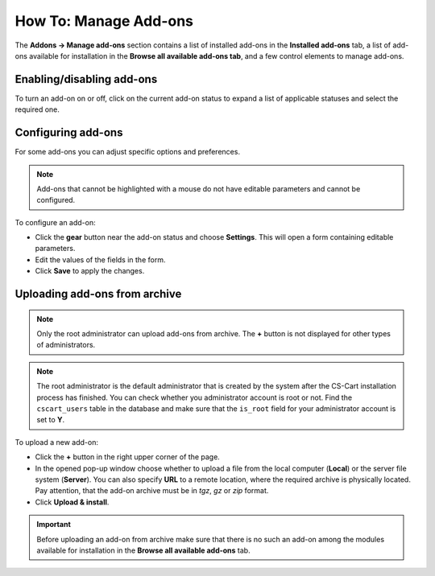 **********************
How To: Manage Add-ons
**********************

The **Addons → Manage add-ons** section contains a list of installed add-ons in the **Installed add-ons** tab, a list of add-ons available for installation in the **Browse all available add-ons tab**, and a few control elements to manage add-ons.

.. image:: img/manage_addons.png
    :align: center
    :alt: The Manage add-ons section

Enabling/disabling add-ons
**************************

To turn an add-on on or off, click on the current add-on status to expand a list of applicable statuses and select the required one.

.. image:: img/disable_addons.png
    :align: center
    :alt: Enable/Disable add-ons

.. _configure-addon:

Configuring add-ons
*******************

For some add-ons you can adjust specific options and preferences.

.. note ::

	Add-ons that cannot be highlighted with a mouse do not have editable parameters and cannot be configured.

To configure an add-on:

*	Click the **gear** button near the add-on status and choose **Settings**. This will open a form containing editable parameters.
*	Edit the values of the fields in the form.
*	Click **Save** to apply the changes.

.. _install-addon-from-archive:

Uploading add-ons from archive
******************************

.. note::

    Only the root administrator can upload add-ons from archive. The **+** button is not displayed for other types of administrators.

.. note::

    The root administrator is the default administrator that is created by the system after the CS-Cart installation process has finished. You can check whether you administrator account is root or not. Find the ``cscart_users`` table in the database and make sure that the ``is_root`` field for your administrator account is set to **Y**.

To upload a new add-on:

*	Click the **+** button in the right upper corner of the page.
*	In the opened pop-up window choose whether to upload a file from the local computer (**Local**) or the server file system (**Server**). You can also specify **URL** to a remote location, where the required archive is physically located. Pay attention, that the add-on archive must be in *tgz*, *gz* or *zip* format.
*	Click **Upload & install**.

.. image:: img/upload_addons.png
    :align: center
    :alt: Upload an add-on
    
.. important ::

	Before uploading an add-on from archive make sure that there is no such an add-on among the modules available for installation in the **Browse all available add-ons** tab.
